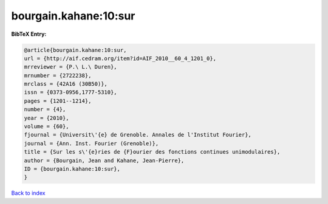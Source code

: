 bourgain.kahane:10:sur
======================

.. :cite:t:`bourgain.kahane:10:sur`

.. bibliography:: ../../All.bib

**BibTeX Entry:**

.. code-block:: bibtex

   @article{bourgain.kahane:10:sur,
   url = {http://aif.cedram.org/item?id=AIF_2010__60_4_1201_0},
   mrreviewer = {P.\ L.\ Duren},
   mrnumber = {2722238},
   mrclass = {42A16 (30B50)},
   issn = {0373-0956,1777-5310},
   pages = {1201--1214},
   number = {4},
   year = {2010},
   volume = {60},
   fjournal = {Universit\'{e} de Grenoble. Annales de l'Institut Fourier},
   journal = {Ann. Inst. Fourier (Grenoble)},
   title = {Sur les s\'{e}ries de {F}ourier des fonctions continues unimodulaires},
   author = {Bourgain, Jean and Kahane, Jean-Pierre},
   ID = {bourgain.kahane:10:sur},
   }

`Back to index <../index>`_
